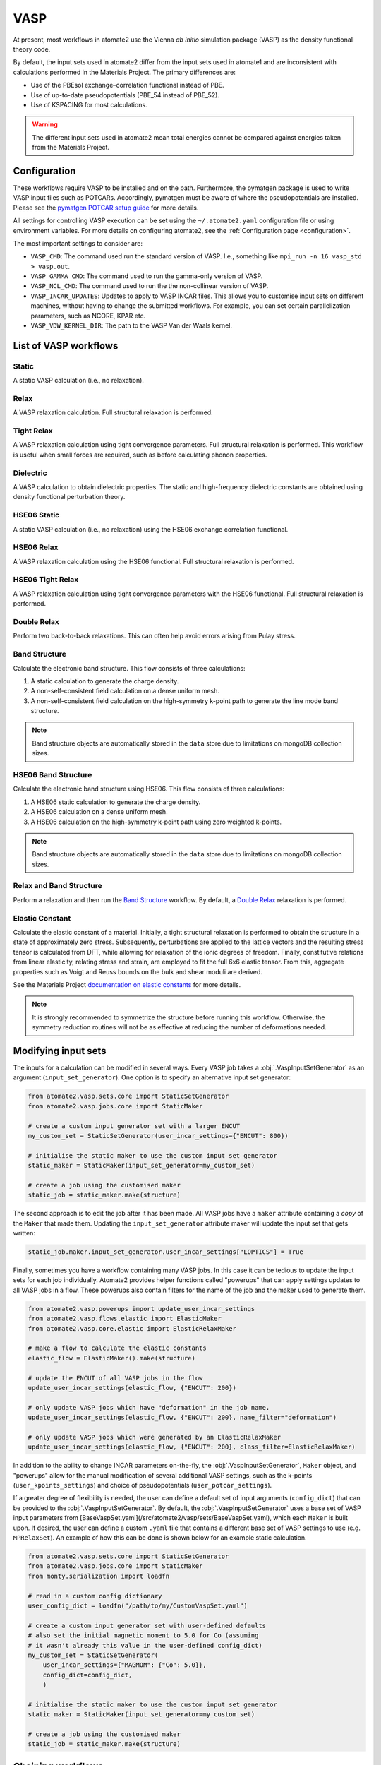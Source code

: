 .. _codes.vasp:

====
VASP
====

At present, most workflows in atomate2 use the Vienna *ab initio* simulation package
(VASP) as the density functional theory code.

By default, the input sets used in atomate2 differ from the input sets used in atomate1
and are inconsistent with calculations performed in the Materials Project. The primary
differences are:

- Use of the PBEsol exchange–correlation functional instead of PBE.
- Use of up-to-date pseudopotentials (PBE_54 instead of PBE_52).
- Use of KSPACING for most calculations.

.. warning::

    The different input sets used in atomate2 mean total energies cannot be compared
    against energies taken from the Materials Project.

Configuration
-------------

These workflows require VASP to be installed and on the path. Furthermore, the pymatgen
package is used to write VASP input files such as POTCARs. Accordingly, pymatgen
must be aware of where the pseudopotentials are installed. Please see the `pymatgen
POTCAR setup guide <https://pymatgen.org/installation.html#potcar-setup>`_ for more
details.

All settings for controlling VASP execution can be set using the ``~/.atomate2.yaml``
configuration file or using environment variables. For more details on configuring
atomate2, see the :ref:`Configuration page <configuration>`.

The most important settings to consider are:

- ``VASP_CMD``: The command used run the standard version of VASP. I.e., something like
  ``mpi_run -n 16 vasp_std > vasp.out``.
- ``VASP_GAMMA_CMD``: The command used to run the gamma-only version of VASP.
- ``VASP_NCL_CMD``: The command used to run the the non-collinear version of VASP.
- ``VASP_INCAR_UPDATES``: Updates to apply to VASP INCAR files. This allows you to
  customise input sets on different machines, without having to change the submitted
  workflows. For example, you can set certain parallelization parameters, such as
  NCORE, KPAR etc.
- ``VASP_VDW_KERNEL_DIR``: The path to the VASP Van der Waals kernel.

.. _vasp_workflows:

List of VASP workflows
----------------------

.. csv-table::
   :file: vasp-workflows.csv
   :widths: 40, 20, 40
   :header-rows: 1

Static
^^^^^^

A static VASP calculation (i.e., no relaxation).

Relax
^^^^^

A VASP relaxation calculation. Full structural relaxation is performed.

Tight Relax
^^^^^^^^^^^

A VASP relaxation calculation using tight convergence parameters. Full structural
relaxation is performed. This workflow is useful when small forces are required, such
as before calculating phonon properties.

Dielectric
^^^^^^^^^^

A VASP calculation to obtain dielectric properties. The static and high-frequency
dielectric constants are obtained using density functional perturbation theory.

HSE06 Static
^^^^^^^^^^^^

A static VASP calculation (i.e., no relaxation) using the HSE06 exchange correlation
functional.

HSE06 Relax
^^^^^^^^^^^

A VASP relaxation calculation using the HSE06 functional. Full structural relaxation
is performed.

HSE06 Tight Relax
^^^^^^^^^^^^^^^^^

A VASP relaxation calculation using tight convergence parameters with the HSE06
functional. Full structural relaxation is performed.

Double Relax
^^^^^^^^^^^^

Perform two back-to-back relaxations. This can often help avoid errors arising from
Pulay stress.

Band Structure
^^^^^^^^^^^^^^

Calculate the electronic band structure. This flow consists of three calculations:

1. A static calculation to generate the charge density.
2. A non-self-consistent field calculation on a dense uniform mesh.
3. A non-self-consistent field calculation on the high-symmetry k-point path to generate
   the line mode band structure.

.. Note::

   Band structure objects are automatically stored in the ``data`` store due to
   limitations on mongoDB collection sizes.

HSE06 Band Structure
^^^^^^^^^^^^^^^^^^^^

Calculate the electronic band structure using HSE06. This flow consists of three
calculations:

1. A HSE06 static calculation to generate the charge density.
2. A HSE06 calculation on a dense uniform mesh.
3. A HSE06 calculation on the high-symmetry k-point path using zero weighted k-points.

.. Note::

   Band structure objects are automatically stored in the ``data`` store due to
   limitations on mongoDB collection sizes.

Relax and Band Structure
^^^^^^^^^^^^^^^^^^^^^^^^

Perform a relaxation and then run the `Band Structure`_ workflow. By default, a
`Double Relax`_ relaxation is performed.

Elastic Constant
^^^^^^^^^^^^^^^^

Calculate the elastic constant of a material. Initially, a tight structural relaxation
is performed to obtain the structure in a state of approximately zero stress.
Subsequently, perturbations are applied to the lattice vectors and the resulting
stress tensor is calculated from DFT, while allowing for relaxation of the ionic degrees
of freedom. Finally, constitutive relations from linear elasticity, relating stress and
strain, are employed to fit the full 6x6 elastic tensor. From this, aggregate properties
such as Voigt and Reuss bounds on the bulk and shear moduli are derived.

See the Materials Project `documentation on elastic constants
<https://docs.materialsproject.org/methodology/elasticity/>`_ for more details.

.. Note::
    It is strongly recommended to symmetrize the structure before running this workflow.
    Otherwise, the symmetry reduction routines will not be as effective at reducing the
    number of deformations needed.

.. _modifying_input_sets:

Modifying input sets
--------------------

The inputs for a calculation can be modified in several ways. Every VASP job
takes a :obj:`.VaspInputSetGenerator` as an argument (``input_set_generator``). One
option is to specify an alternative input set generator:

.. code-block:: python

    from atomate2.vasp.sets.core import StaticSetGenerator
    from atomate2.vasp.jobs.core import StaticMaker

    # create a custom input generator set with a larger ENCUT
    my_custom_set = StaticSetGenerator(user_incar_settings={"ENCUT": 800})

    # initialise the static maker to use the custom input set generator
    static_maker = StaticMaker(input_set_generator=my_custom_set)

    # create a job using the customised maker
    static_job = static_maker.make(structure)

The second approach is to edit the job after it has been made. All VASP jobs have a
``maker`` attribute containing a *copy* of the ``Maker`` that made them. Updating
the ``input_set_generator`` attribute maker will update the input set that gets
written:

.. code-block:: python

    static_job.maker.input_set_generator.user_incar_settings["LOPTICS"] = True

Finally, sometimes you have a workflow containing many VASP jobs. In this case it can be
tedious to update the input sets for each job individually. Atomate2 provides helper
functions called "powerups" that can apply settings updates to all VASP jobs in a flow.
These powerups also contain filters for the name of the job and the maker used to
generate them.

.. code-block:: python

    from atomate2.vasp.powerups import update_user_incar_settings
    from atomate2.vasp.flows.elastic import ElasticMaker
    from atomate2.vasp.core.elastic import ElasticRelaxMaker

    # make a flow to calculate the elastic constants
    elastic_flow = ElasticMaker().make(structure)

    # update the ENCUT of all VASP jobs in the flow
    update_user_incar_settings(elastic_flow, {"ENCUT": 200})

    # only update VASP jobs which have "deformation" in the job name.
    update_user_incar_settings(elastic_flow, {"ENCUT": 200}, name_filter="deformation")

    # only update VASP jobs which were generated by an ElasticRelaxMaker
    update_user_incar_settings(elastic_flow, {"ENCUT": 200}, class_filter=ElasticRelaxMaker)

In addition to the ability to change INCAR parameters on-the-fly, the :obj:`.VaspInputSetGenerator`, 
``Maker`` object, and "powerups" allow for the manual modification of several additional VASP 
settings, such as the k-points (``user_kpoints_settings``) and choice of pseudopotentials 
(``user_potcar_settings``). 

If a greater degree of flexibility is needed, the user can define a default set of input
arguments (``config_dict``) that can be provided to the :obj:`.VaspInputSetGenerator`. By default, 
the :obj:`.VaspInputSetGenerator` uses a base set of VASP input parameters from [BaseVaspSet.yaml](/src/atomate2/vasp/sets/BaseVaspSet.yaml), 
which each ``Maker`` is built upon. If desired, the user can define a custom ``.yaml`` file 
that contains a different base set of VASP settings to use (e.g. ``MPRelaxSet``). An example of how 
this can be done is shown below for an example static calculation.

.. code-block:: python

    from atomate2.vasp.sets.core import StaticSetGenerator
    from atomate2.vasp.jobs.core import StaticMaker
    from monty.serialization import loadfn

    # read in a custom config dictionary
    user_config_dict = loadfn("/path/to/my/CustomVaspSet.yaml")
    
    # create a custom input generator set with user-defined defaults
    # also set the initial magnetic moment to 5.0 for Co (assuming
    # it wasn't already this value in the user-defined config_dict)
    my_custom_set = StaticSetGenerator(
        user_incar_settings={"MAGMOM": {"Co": 5.0}},
        config_dict=config_dict,
        )

    # initialise the static maker to use the custom input set generator
    static_maker = StaticMaker(input_set_generator=my_custom_set)

    # create a job using the customised maker
    static_job = static_maker.make(structure)

.. _connecting_vasp_jobs:

Chaining workflows
------------------

All VASP workflows are constructed using the ``Maker.make()`` function. The arguments
for this function always include:

- ``structure``: A pymatgen structure.
- ``prev_vasp_dir``: A previous VASP directory to copy output files from.

There are two options when chaining workflows:

1. Use only the structure from the previous calculation. This can be achieved by only
   setting the ``structure`` argument.
2. Use the structure and additional outputs from a previous calculation. By default,
   these outputs include INCAR settings, the band gap (used to automatically
   set KSPACING), and the magnetic moments. Some workflows will also use other outputs.
   For example, the `Band Structure`_ workflow will copy the CHGCAR file (charge
   density) from the previous calculation. This can be achieve by setting both the
   ``structure`` and ``prev_vasp_dir`` arguments.

These two examples are illustrated in the code below, where we chain a relaxation
calculation and a static calculation.

.. code-block:: python

    from jobflow import Flow
    from atomate2.vasp.jobs.core import RelaxMaker, StaticMaker
    from pymatgen.core.structure import Structure

    si_structure = Structure.from_file("Si.cif")

    # create a relax job
    relax_job = RelaxMaker().make(structure=si_structure)

    # create a static job that will use only the structure from the relaxation
    static_job = StaticMaker().make(structure=relax_job.output.structure)

    # create a static job that will use additional outputs from the relaxation
    static_job = StaticMaker().make(
        structure=relax_job.output.structure, prev_vasp_dir=relax_job.output.dir_name
    )

    # create a flow including the two jobs and set the output to be that of the static
    my_flow = Flow([relax_job, static_job], output=static_job.output)

